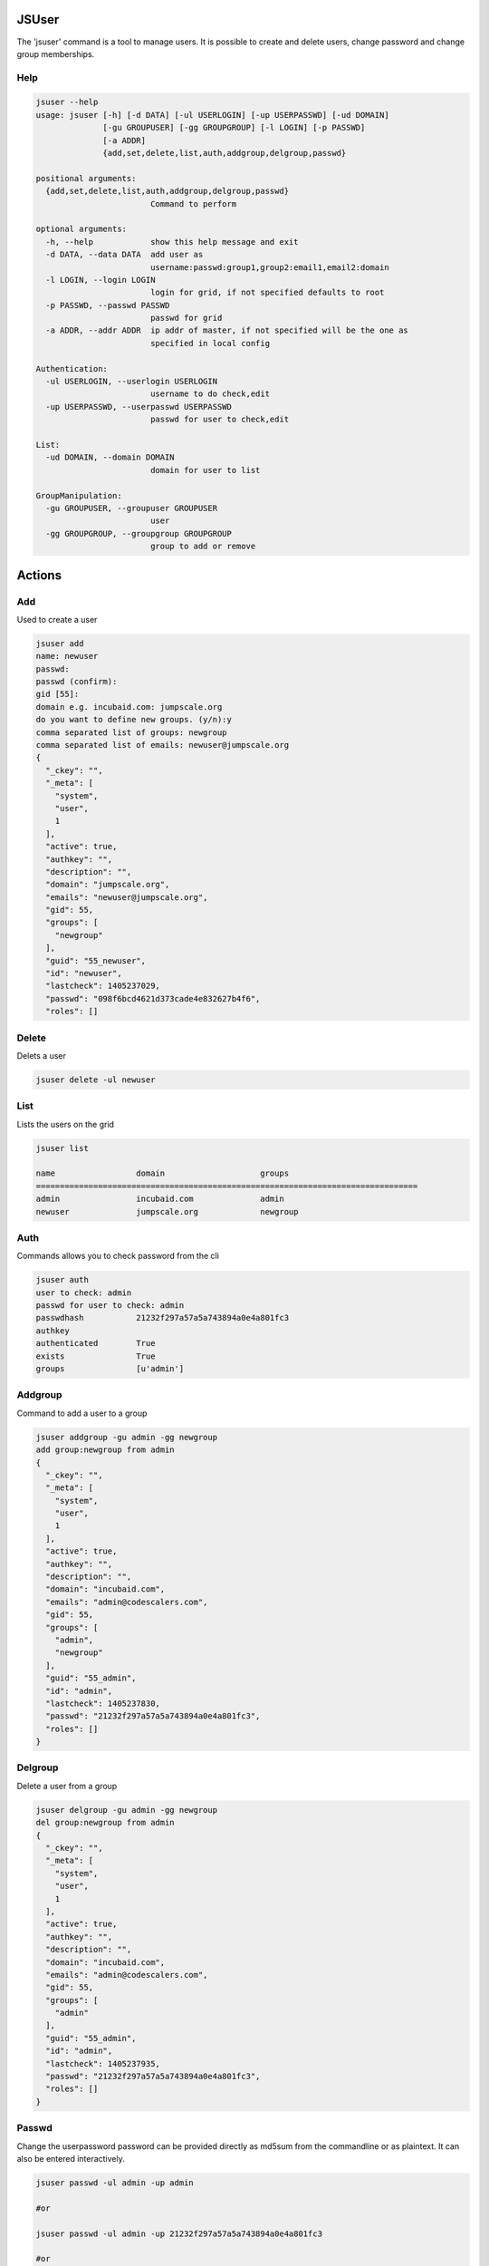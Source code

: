 

JSUser
******


The 'jsuser' command is a tool to manage users. It is possible to create and delete users, change password and change group memberships.


Help
====




.. code-block:: python

  jsuser --help
  usage: jsuser [-h] [-d DATA] [-ul USERLOGIN] [-up USERPASSWD] [-ud DOMAIN]
                [-gu GROUPUSER] [-gg GROUPGROUP] [-l LOGIN] [-p PASSWD]
                [-a ADDR]
                {add,set,delete,list,auth,addgroup,delgroup,passwd}
  
  positional arguments:
    {add,set,delete,list,auth,addgroup,delgroup,passwd}
                          Command to perform
  
  optional arguments:
    -h, --help            show this help message and exit
    -d DATA, --data DATA  add user as
                          username:passwd:group1,group2:email1,email2:domain
    -l LOGIN, --login LOGIN
                          login for grid, if not specified defaults to root
    -p PASSWD, --passwd PASSWD
                          passwd for grid
    -a ADDR, --addr ADDR  ip addr of master, if not specified will be the one as
                          specified in local config
  
  Authentication:
    -ul USERLOGIN, --userlogin USERLOGIN
                          username to do check,edit
    -up USERPASSWD, --userpasswd USERPASSWD
                          passwd for user to check,edit
  
  List:
    -ud DOMAIN, --domain DOMAIN
                          domain for user to list
  
  GroupManipulation:
    -gu GROUPUSER, --groupuser GROUPUSER
                          user
    -gg GROUPGROUP, --groupgroup GROUPGROUP
                          group to add or remove



Actions
*******

Add
===


Used to create a user




.. code-block:: python

  jsuser add
  name: newuser
  passwd: 
  passwd (confirm): 
  gid [55]: 
  domain e.g. incubaid.com: jumpscale.org
  do you want to define new groups. (y/n):y
  comma separated list of groups: newgroup
  comma separated list of emails: newuser@jumpscale.org
  {
    "_ckey": "", 
    "_meta": [
      "system", 
      "user", 
      1
    ], 
    "active": true, 
    "authkey": "", 
    "description": "", 
    "domain": "jumpscale.org", 
    "emails": "newuser@jumpscale.org", 
    "gid": 55, 
    "groups": [
      "newgroup"
    ], 
    "guid": "55_newuser", 
    "id": "newuser", 
    "lastcheck": 1405237029, 
    "passwd": "098f6bcd4621d373cade4e832627b4f6", 
    "roles": []



Delete
======


Delets a user




.. code-block:: python

  jsuser delete -ul newuser



List
====


Lists the users on the grid




.. code-block:: python

  jsuser list
  
  name                 domain                    groups
  ================================================================================ 
  admin                incubaid.com              admin
  newuser              jumpscale.org             newgroup



Auth
====


Commands allows you to check password from the cli




.. code-block:: python

  jsuser auth
  user to check: admin
  passwd for user to check: admin
  passwdhash           21232f297a57a5a743894a0e4a801fc3
  authkey              
  authenticated        True
  exists               True
  groups               [u'admin']



Addgroup
========


Command to add a user to a group




.. code-block:: python

  jsuser addgroup -gu admin -gg newgroup
  add group:newgroup from admin
  {
    "_ckey": "", 
    "_meta": [
      "system", 
      "user", 
      1
    ], 
    "active": true, 
    "authkey": "", 
    "description": "", 
    "domain": "incubaid.com", 
    "emails": "admin@codescalers.com", 
    "gid": 55, 
    "groups": [
      "admin", 
      "newgroup"
    ], 
    "guid": "55_admin", 
    "id": "admin", 
    "lastcheck": 1405237830, 
    "passwd": "21232f297a57a5a743894a0e4a801fc3", 
    "roles": []
  }



Delgroup
========


Delete a user from a group




.. code-block:: python

  jsuser delgroup -gu admin -gg newgroup
  del group:newgroup from admin
  {
    "_ckey": "", 
    "_meta": [
      "system", 
      "user", 
      1
    ], 
    "active": true, 
    "authkey": "", 
    "description": "", 
    "domain": "incubaid.com", 
    "emails": "admin@codescalers.com", 
    "gid": 55, 
    "groups": [
      "admin"
    ], 
    "guid": "55_admin", 
    "id": "admin", 
    "lastcheck": 1405237935, 
    "passwd": "21232f297a57a5a743894a0e4a801fc3", 
    "roles": []
  }



Passwd
======


Change the userpassword password can be provided directly as md5sum from the commandline or as plaintext. It can also be entered interactively.




.. code-block:: python

  jsuser passwd -ul admin -up admin
  
  #or
  
  jsuser passwd -ul admin -up 21232f297a57a5a743894a0e4a801fc3
  
  #or
  
  jsuser passwd -ul admin
  passwd: 
  passwd (confirm):


